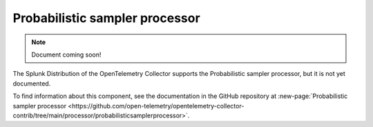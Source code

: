 .. _probabilistic-sampler-processor:

***********************************
Probabilistic sampler processor
***********************************

.. meta::
      :description: Provides samples based on hash values determined by trace IDs.

.. note:: Document coming soon!

The Splunk Distribution of the OpenTelemetry Collector supports the Probabilistic sampler processor, but it is not yet documented. 

To find information about this component, see the documentation in the GitHub repository at :new-page:`Probabilistic sampler processor <https://github.com/open-telemetry/opentelemetry-collector-contrib/tree/main/processor/probabilisticsamplerprocessor>`.


